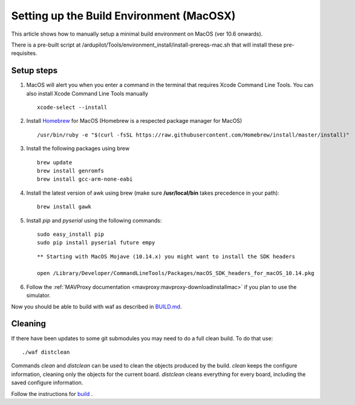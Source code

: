 .. _building-setup-mac:

=========================================
Setting up the Build Environment (MacOSX)
=========================================

This article shows how to manually setup a minimal build environment on MacOS (ver 10.6 onwards).

..  youtube:: wLK2wLwEXm4
    :width: 100%


There is a pre-built script at /ardupilot/Tools/environment_install/install-prereqs-mac.sh that will install these pre-requisites.

Setup steps
-----------

#. MacOS will alert you when you enter a command in the terminal that requires Xcode Command Line Tools. You can also install Xcode Command Line Tools manually

   ::
   
       xcode-select --install

#. Install `Homebrew <http://brew.sh>`__ for MacOS (Homebrew is a respected package manager for MacOS)

   ::
   
      /usr/bin/ruby -e "$(curl -fsSL https://raw.githubusercontent.com/Homebrew/install/master/install)"
 
#. Install the following packages using brew

   ::

       brew update
       brew install genromfs
       brew install gcc-arm-none-eabi

#. Install the latest version of awk using brew (make sure
   **/usr/local/bin** takes precedence in your path):

   ::

       brew install gawk

#. Install *pip* and *pyserial* using the following commands:

   ::

       sudo easy_install pip
       sudo pip install pyserial future empy
       
   ::
   
       ** Starting with MacOS Mojave (10.14.x) you might want to install the SDK headers
       
       open /Library/Developer/CommandLineTools/Packages/macOS_SDK_headers_for_macOS_10.14.pkg


#. Follow the :ref:`MAVProxy documentation <mavproxy:mavproxy-downloadinstallmac>` if you plan to use the simulator.

Now you should be able to build with waf as described in `BUILD.md <https://github.com/ArduPilot/ardupilot/blob/master/BUILD.md>`__.

Cleaning
--------

If there have been updates to some git submodules you may need to do a full clean build. To do that use:

::

    ./waf distclean

Commands `clean` and `distclean` can be used to clean the objects produced by the build.
`clean` keeps the configure information, cleaning only the objects for the current board. `distclean` cleans everything for every board, including the saved configure information.

Follow the instructions for `build <https://github.com/ArduPilot/ardupilot/blob/master/BUILD.md>`__ .
